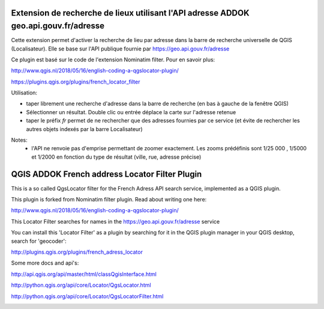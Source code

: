 
Extension de recherche de lieux utilisant l'API adresse ADDOK geo.api.gouv.fr/adresse 
====================================

Cette extension permet d'activer la recherche de lieu par adresse dans la barre de recherche universelle de QGIS (Localisateur). 
Elle se base sur l'API publique fournie par https://geo.api.gouv.fr/adresse

Ce plugin est basé sur le code de l'extension Nominatim filter. Pour en savoir plus:

http://www.qgis.nl/2018/05/16/english-coding-a-qgslocator-plugin/


https://plugins.qgis.org/plugins/french_locator_filter

Utilisation:

- taper librement une recherche d'adresse dans la barre de recherche (en bas à gauche de la fenêtre QGIS)
- Sélectionner un résultat. Double clic ou entrée déplace la carte sur l'adresse retenue
- taper le préfix `fr` permet de ne rechercher que des adresses fournies par ce service (et évite de rechercher les autres objets indexés par la barre Localisateur)

Notes:
 - l'API ne renvoie pas d'emprise permettant de zoomer exactement. Les zooms prédéfinis sont 1/25 000 , 1/5000 et 1/2000 en fonction du type de résultat (ville, rue, adresse précise)


QGIS ADDOK French address Locator Filter Plugin
====================================

This is a so called QgsLocator filter for the French Adress API search service, 
implemented as a QGIS plugin.

This plugin is forked from Nominatim filter plugin. Read about writing one here:

http://www.qgis.nl/2018/05/16/english-coding-a-qgslocator-plugin/

This Locator Filter searches for names in the https://geo.api.gouv.fr/adresse service


You can install this 'Locator Filter' as a plugin by searching for it in 
the QGIS plugin manager in your QGIS desktop, search for 'geocoder':

http://plugins.qgis.org/plugins/french_adress_locator

Some more docs and api's:

http://api.qgis.org/api/master/html/classQgisInterface.html

http://python.qgis.org/api/core/Locator/QgsLocator.html

http://python.qgis.org/api/core/Locator/QgsLocatorFilter.html


.. image:: french_geocoder_demo.gif

